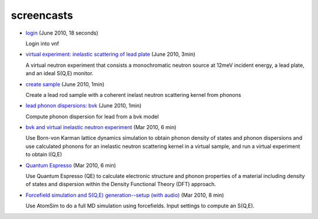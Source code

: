 .. _screencasts:
 
screencasts
===========

* `login <http://www.youtube.com/watch?v=IfkPWLznpdA&fmt=22>`_ (June
  2010, 18 seconds)

  Login into vnf

* `virtual experiment: inelastic scattering of lead plate <http://www.youtube.com/watch?v=puHiA4qcL7U&fmt=22>`_ (June 2010, 3min)

  A virtual neutron experiment that consists a monochromatic neutron
  source at 12meV incident energy, a lead plate, and an ideal S(Q,E) monitor.

* `create sample  <http://www.youtube.com/watch?v=wqy4HwkAqro&fmt=22>`_ (June
  2010, 1min)

  Create a lead rod sample with a coherent inelast neutron scattering
  kernel from phonons

* `lead phonon dispersions: bvk  <http://www.youtube.com/watch?v=3BYNlvENz_k&fmt=22>`_ (June 2010, 1min)

  Compute phonon dispersion for lead from a bvk model 

* `bvk and virtual inelastic neutron experiment
  <http://docs.danse.us/VNET/movies/matter-bvk-vexp.html>`_ (Mar 2010, 6 min)

  Use Born-von Karman lattice dynamics simulation to obtain phonon
  density of states and phonon dispersions and use calculated phonons
  for an inelastic neutron scattering kernel in a virtual sample, and
  run a virtual experiment to obtain I(Q,E)

* `Quantum Espresso <http://docs.danse.us/VNET/movies/qe.html>`_ (Mar 2010, 6 min)

  Use Quantum Espresso (QE) to calculate electronic structure and phonon properties
  of a material including density of states and dispersion within the Density
  Functional Theory (DFT) approach.
  
* `Forcefield simulation and S(Q,E) generation--setup (with audio) <http://docs.danse.us/VNET/movies/st_screencast.mov>`_ (Mar 2010, 8 min)

  Use AtomSim to do a full MD simulation using forcefields.  Input settings to compute
  an S(Q,E).
